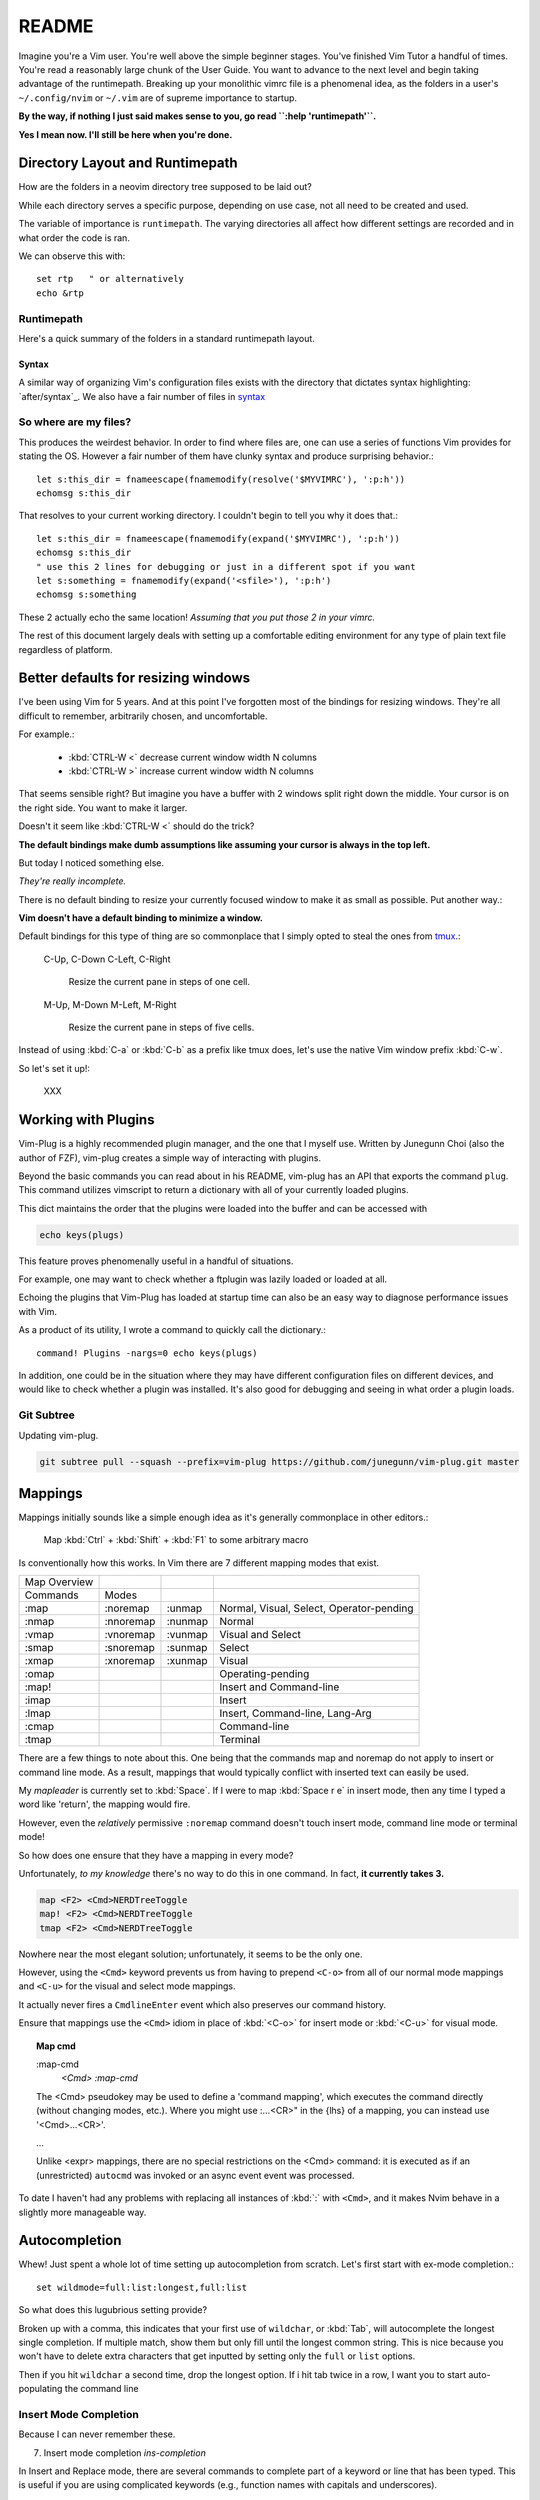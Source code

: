 ========
README
========

Imagine you're a Vim user. You're well above the simple beginner
stages. You've finished Vim Tutor a handful of times. You're read a
reasonably large chunk of the User Guide. You want to advance to the next
level and begin taking advantage of the runtimepath. Breaking up your
monolithic vimrc file is a phenomenal idea, as the folders in a user's
``~/.config/nvim`` or ``~/.vim`` are of supreme importance to startup.

**By the way, if nothing I just said makes sense to you, go read ``:help 'runtimepath'``.**

**Yes I mean now. I'll still be here when you're done.**

Directory Layout and Runtimepath
=================================
How are the folders in a neovim directory tree supposed to be
laid out?

While each directory serves a specific purpose, depending on use case, not
all need to be created and used.

The variable of importance is ``runtimepath``. The varying
directories all affect how different settings are recorded and in what order
the code is ran.

We can observe this with::

   set rtp   " or alternatively
   echo &rtp

.. _rtp:

Runtimepath
-----------
Here's a quick summary of the folders in a standard runtimepath layout.

.. glossary::

   plugin
       Vim script files that are loaded automatically when editing any kind of
       file. Called “global plugins.”
   autoload
       (Not to be confused with “plugin.”) Scripts in autoload contain
       functions that are loaded only when requested by other scripts.
   ftdetect
       Scripts to detect filetypes. They can base their decision on filename
       extension, location, or internal file contents.
   ftplugin
       Scripts that are executed when editing files with known type.
   compiler
       Definitions of how to run various compilers or linters, and of how to
       parse their output. Can be shared between multiple ftplugins.
       Also not applied automatically, must be called with :compiler
   pack
       Container for Vim 8 native packages, the successor to “Pathogen”
       style package management. The native packaging system does not
       require any third-party code.


Syntax
~~~~~~~
A similar way of organizing Vim's configuration files exists with the directory
that dictates syntax highlighting: `after/syntax`_. We also have a fair
number of files in `syntax`_

.. _`syntax`: ./syntax/

.. seealso::
   :file:`ftplugin/README.rst`


So where are my files?
----------------------
This produces the weirdest behavior.
In order to find where files are, one can use a series of functions Vim
provides for stating the OS. However a fair number of them have clunky
syntax and produce surprising behavior.::

   let s:this_dir = fnameescape(fnamemodify(resolve('$MYVIMRC'), ':p:h'))
   echomsg s:this_dir

That resolves to your current working directory. I couldn't begin to tell you
why it does that.::

   let s:this_dir = fnameescape(fnamemodify(expand('$MYVIMRC'), ':p:h'))
   echomsg s:this_dir
   " use this 2 lines for debugging or just in a different spot if you want
   let s:something = fnamemodify(expand('<sfile>'), ':p:h')
   echomsg s:something

These 2 actually echo the same location!
*Assuming that you put those 2 in your vimrc.*

The rest of this document largely deals with setting up a comfortable
editing environment for any type of plain text file regardless of platform.


Better defaults for resizing windows
====================================
I've been using Vim for 5 years. And at this point I've forgotten most of the
bindings for resizing windows. They're all difficult to remember, arbitrarily
chosen, and uncomfortable.

For example.:

   - :kbd:`CTRL-W <`	   decrease current window width N columns
   - :kbd:`CTRL-W >`	   increase current window width N columns

That seems sensible right? But imagine you have a buffer with 2 windows
split right down the middle.
Your cursor is on the right side. You want to make it larger.

Doesn't it seem like :kbd:`CTRL-W <` should do the trick?

**The default bindings make dumb assumptions like assuming your cursor is always
in the top left.**

But today I noticed something else.

*They're really incomplete.*

There is no default binding to resize your currently focused window to make it
as small as possible. Put another way.:

**Vim doesn't have a default binding to minimize a window.**

Default bindings for this type of thing are so commonplace that I simply
opted to steal the ones from `tmux <https://github.com/tmux/tmux>`_.:

   C-Up, C-Down
   C-Left, C-Right
      Resize the current pane in steps of one cell.
   M-Up, M-Down
   M-Left, M-Right
      Resize the current pane in steps of five cells.

Instead of using :kbd:`C-a` or :kbd:`C-b` as a prefix like tmux does, let's
use the native Vim window prefix :kbd:`C-w`.

So let's set it up!:

   XXX


Working with Plugins
=====================
Vim-Plug is a highly recommended plugin manager, and the one that I myself use.
Written by Junegunn Choi (also the author of FZF), vim-plug creates a
simple way of interacting with plugins.

Beyond the basic commands you can read about in his README, vim-plug has
an API that exports the command ``plug``. This command utilizes vimscript to
return a dictionary with all of your currently loaded plugins.

This dict maintains the order that the plugins were loaded into the buffer and
can be accessed with

.. code-block:: vim

   echo keys(plugs)

This feature proves phenomenally useful in a handful of situations.

For example, one may want to check whether a ftplugin was lazily loaded or
loaded at all.

Echoing the plugins that Vim-Plug has loaded at startup time can also be
an easy way to diagnose performance issues with Vim.

As a product of its utility, I wrote a command to quickly call the dictionary.::

   command! Plugins -nargs=0 echo keys(plugs)

In addition, one could be in the situation where they may have
different configuration files on different devices, and would like to
check whether a plugin was installed. It's also good for debugging and
seeing in what order a plugin loads.

Git Subtree
-----------
Updating vim-plug.

.. code-block:: bash

   git subtree pull --squash --prefix=vim-plug https://github.com/junegunn/vim-plug.git master


Mappings
=========
Mappings initially sounds like a simple enough idea as it's generally commonplace
in other editors.:

    Map :kbd:`Ctrl` + :kbd:`Shift` + :kbd:`F1` to some arbitrary macro

Is conventionally how this works. In Vim there are 7 different mapping modes
that exist.

+--------------+-----------+---------+------------------------------------------+
| Map Overview |           |         |                                          |
+--------------+-----------+---------+------------------------------------------+
| Commands     | Modes     |         |                                          |
+--------------+-----------+---------+------------------------------------------+
| :map         | :noremap  | :unmap  | Normal, Visual, Select, Operator-pending |
+--------------+-----------+---------+------------------------------------------+
| :nmap        | :nnoremap | :nunmap | Normal                                   |
+--------------+-----------+---------+------------------------------------------+
| :vmap        | :vnoremap | :vunmap | Visual and Select                        |
+--------------+-----------+---------+------------------------------------------+
| :smap        | :snoremap | :sunmap | Select                                   |
+--------------+-----------+---------+------------------------------------------+
| :xmap        | :xnoremap | :xunmap | Visual                                   |
+--------------+-----------+---------+------------------------------------------+
| :omap        |           |         | Operating-pending                        |
+--------------+-----------+---------+------------------------------------------+
| :map!        |           |         | Insert and Command-line                  |
+--------------+-----------+---------+------------------------------------------+
| :imap        |           |         | Insert                                   |
+--------------+-----------+---------+------------------------------------------+
| :lmap        |           |         | Insert, Command-line, Lang-Arg           |
+--------------+-----------+---------+------------------------------------------+
| :cmap        |           |         | Command-line                             |
+--------------+-----------+---------+------------------------------------------+
| :tmap        |           |         | Terminal                                 |
+--------------+-----------+---------+------------------------------------------+

There are a few things to note about this. One being that the commands map and
noremap do not apply to insert or command line mode. As a result, mappings that
would typically conflict with inserted text can easily be used.

My `mapleader` is currently set to :kbd:`Space`. If I were to map :kbd:`Space r e`
in insert mode, then any time I typed a word like 'return', the mapping would fire.

However, even the *relatively* permissive ``:noremap`` command doesn't touch
insert mode, command line mode or terminal mode!

So how does one ensure that they have a mapping in every mode?

Unfortunately, *to my knowledge* there's no way to do this in one command.
In fact, **it currently takes 3.**

.. code-block:: vim

   map <F2> <Cmd>NERDTreeToggle
   map! <F2> <Cmd>NERDTreeToggle
   tmap <F2> <Cmd>NERDTreeToggle

Nowhere near the most elegant solution; unfortunately, it seems to be the only
one.

However, using the ``<Cmd>`` keyword prevents us from having to prepend ``<C-o>``
from all of our normal mode mappings and ``<C-u>`` for the visual and select mode
mappings.

It actually never fires a ``CmdlineEnter`` event which also preserves our
command history.

Ensure that mappings use the ``<Cmd>`` idiom in place of :kbd:`<C-o>` for insert
mode or :kbd:`<C-u>` for visual mode.

.. topic:: Map cmd

    :map-cmd
                            *<Cmd>* *:map-cmd*
    The <Cmd> pseudokey may be used to define a 'command mapping', which executes
    the command directly (without changing modes, etc.).  Where you might use
    :...<CR>" in the {lhs} of a mapping, you can instead use '<Cmd>...<CR>'.

    ...

    Unlike <expr> mappings, there are no special restrictions on the <Cmd>
    command: it is executed as if an (unrestricted) ``autocmd`` was invoked or an
    async event event was processed.


To date I haven't had any problems with replacing all instances of :kbd:`:`
with ``<Cmd>``, and it makes Nvim behave in a slightly more manageable way.


.. _autocompletion:

Autocompletion
===============
Whew! Just spent a whole lot of time setting up autocompletion from scratch.
Let's first start with ex-mode completion.::

   set wildmode=full:list:longest,full:list

So what does this lugubrious setting provide?

Broken up with a comma, this indicates that your first use of
``wildchar``, or :kbd:`Tab`, will autocomplete the longest single completion. If
multiple match, show them but only fill until the longest common string.
This is nice because you won't have to delete extra characters that get
inputted by setting only the ``full`` or ``list`` options.

Then if you hit ``wildchar`` a second time, drop the longest option. If i hit
tab twice in a row, I want you to start auto-populating the command line

.. _insert-mode-completion:

Insert Mode Completion
----------------------
Because I can never remember these.

7. Insert mode completion                               *ins-completion*

In Insert and Replace mode, there are several commands to complete part of a
keyword or line that has been typed.  This is useful if you are using
complicated keywords (e.g., function names with capitals and underscores).

These commands are not available when the `+insert_expand` feature was
disabled at compile time.

Completion can be done for:

+-----------------------------------------------+------------+
| 1. Whole lines                                | <C-x><C-l> |
+-----------------------------------------------+------------+
| 2. Keywords in the current file               | <C-x><C-n> |
+-----------------------------------------------+------------+
| 3. Keywords in `dictionary`                   | <C-x><C-k> |
+-----------------------------------------------+------------+
| 4. Keywords in `thesaurus`                    | <C-x><C-t> |
+-----------------------------------------------+------------+
| 5. Keywords in the current and included files | <C-x><C-i> |
+-----------------------------------------------+------------+
| 6. Tags                                       | <C-x><C-]> |
+-----------------------------------------------+------------+
| 7. File names                                 | <C-x><C-f> |
+-----------------------------------------------+------------+
| 8. Definitions or macros                      | <C-x><C-d> |
+-----------------------------------------------+------------+
| 9. Vim Command Line                           | <C-x><C-v> |
+-----------------------------------------------+------------+
| 10. User defined completion                   | <C-x><C-u> |
+-----------------------------------------------+------------+
| 11. Omnicompletion (Filetype specific)        | <C-x><C-o> |
+-----------------------------------------------+------------+
| 12. Spelling Suggestions                      | <C-x>s     |
+-----------------------------------------------+------------+

.. _fzf:

FZF in Insert Mode
~~~~~~~~~~~~~~~~~~~
For a good portion of these, I've written mappings that correspond to
their respective FZF functions. In addition I've added shorter variations
by dropping the redundant :kbd:`C-x`.

For example, :kbd:`C-f` only in insert mode invokes FZF.

That code can be found `here.`_


Different Shells
----------------
Inexplicably, nvim started a terminal buffer using *powershell* with no prompting!
:envvar:`SHELL` was set to pwsh and it automatically set things up correctly!::

   set shell=powershell
   set shellcmdflag-=c
   set shellredir=>
   set shellpipe=| tee
   set shellquote=

And seemingly nothing else. I think most of those are the bash defaults too!


Asynchronous Buffers
====================
.. admonition:: Be careful when working with ``jobstart``.

This function POURS output into the current buf so make sure you're
switched to a scratch buffer.

However... **THIS WORKS**::

   call jobstart('pydoc ' . expand('<cexpr>'), {'on_stdout':{j,d,e->append(line('.'),d)}})

.. function:: jobstart

   <cexpr> is replaced with the word under the cursor, including more to form a
   C expression. E.g., when the cursor is on "arg" of "ptr->arg" then the result
   is "ptr->arg"; when the cursor is on "]" of "list[idx]" then the result is
   "list[idx]".  This is used for ``v:beval_text``.


Coc Nvim
========
.. glossary::

   pum
      Pop up menu

A useful command on the ex line. Prefix with ``:py3``.:

.. code-block:: python3

   from pprint import pprint; pprint(vim.eval('coc#list#get_chars()'))

Don't use the below mapping because CR auto-selects the first
thing on the :abbr:`pum` which is terrible when you're just trying
to insert whitespace.::

   inoremap <silent><expr> <cr> pumvisible() ? coc#_select_confirm() : "\<C-g>u\<CR>"))


Fixing Coc auto-completion in the cmdwindow
-------------------------------------------
The :abbr:`pum (popup-menu)` would open after using :kbd:`q;`. It would then raise an error on
the ``CompleteDone`` event as it isn't allowed in the command window.::

   autocmd! User CmdlineEnter CompleteDone

Fixed things up perfectly.

.. todo::
   Why is this raising an error.

.. code-block:: vim

   " Example from docs
   call coc#config('coc.preferences', {
        \ 'timeout': 1000,
        \})
   call coc#config('languageserver', {
        \ 'ccls': {
        \   "command": "ccls",
        \   "trace.server": "verbose",
        \   "filetypes": ["c", "cpp", "objc", "objcpp"]
        \ }
        \})

   " This is throwing errors. What am i doing wrong?
   if !has('unix')
     call coc#config('python.condaPath', {
           \ 'C:/tools/vs/2019/Community/Common7/IDE/Extensions/Microsoft/Python/Miniconda/Miniconda3-x64/Scripts/conda'
           \ })
   " else todo
   endif


Beginners Intro
===============
To say Vim has a lot of options, associated files and directories is an
understatement. But these can be broken down piece by piece to be more
easily digestible.

First I'll go over setting basic options.


Options
=========
The first and most obvious file is the :file:`init.vim`. We can setup
the base options like so:

+--------------------------+----------------+
| Options                  |                |
+--------------------------+----------------+
| .. code-block:: vim      |                |
+--------------------------+----------------+
|    :let OPTION_NAME = 1  | Enable option  |
+--------------------------+----------------+
|    :let OPTION_NAME = 0  | Disable option |
+--------------------------+----------------+
| Continuation of settings |                |
+--------------------------+----------------+


let vs. set
------------
How do we utilize ``let`` for a built-in vim variables?

.. code-block:: vim

    let &grepprg = 'ag --nogroup --nocolor --column --vimgrep $*'

By prepending :kbd:`&` to the variable, Vim knows we're modifying the value of
a variable it recognizes and not defining our own. The single quotes are
still required; however I find this more manageable than adding a `\\``
before every single space.


``&virtualedit``
------------------
.. code-block:: vim

   set virtualedit=all

It allows you to move the cursor anywhere in the window.
If you enter characters or insert a visual block, Vim will add whatever
spaces are required to the left of the inserted characters to keep
them in place. Virtual edit mode makes it simple to edit tabular data.
Turn it off with ``:set virtualedit=.``


Diffopts
---------
My current ``&diffopt``.::

   " Filler lines to keep text synced, 0 lines of context on diffs,
   " don't diff hidden files,default foldcolumn is 2, case insensitive
   set diffopt=filler,context:0,hiddenoff,foldcolumn:2,icase,indent-heuristic,horizontal
   if has('patch-8.1.0360') | set diffopt+=internal,algorithm:patience | endif

.. todo::
   Annotate the rest


Creating Backups
================
The defaults are generally pretty good::

   setglobal writebackup        " protect against crash-during-write
   setglobal nobackup           " but do not persist backup after successful write

Change &backupext and &directory to things you want.


Environment Variables
=====================
Do not ever redefine :envvar:`$VIMRUNTIME`! This variable is used by both Neovim and
Vim; however, both define the var differently.

If this is set in a startup file like `.bash_profile` or `.bashrc`, it will
create compatibility issues between the two.

Nvim defines :envvar:`$VIMRUNTIME` as /usr/share/nvim/runtime/, in
comparison to Vim's /usr/share/vim/runtime/ definition. Therefore, defining `$VIMRUNTIME`
as /usr/share/vim/runtime/ in a startup file will cause unexpected behavior
in Neovim's startup.


Extraneous Environment Variables
--------------------------------
The below is an env var set as a convenient bridge between Ubuntu and Termux
As a result it messes things up if not set, but there's no reason to halt
everything. Feel free to discard if you copy/paste my vimrc.

Added: 05/18/19: Just found out Windows has an envvar ``%SystemRoot%``::

   if !exists('$_ROOT') && !empty(g:termux)
     let $_ROOT = expand('$PREFIX')
   elseif !exists('$_ROOT') && !empty(g:ubuntu)
     let $_ROOT = '/usr'
   elseif !exists('$_ROOT') && !empty(g:windows)
     " Or should I use ALLUSERSPROFILE
     let $_ROOT = expand('$SystemRoot')
   endif


.. _`here.`: after/plugin/fzf.vim
.. _`after/ftplugin/gitcommit.vim`: ./after/ftplugin/gitcommit.vim
.. _`after/ftplugin/`: ./after/ftplugin/
.. _`after/syntax/`: ./after/syntax/
